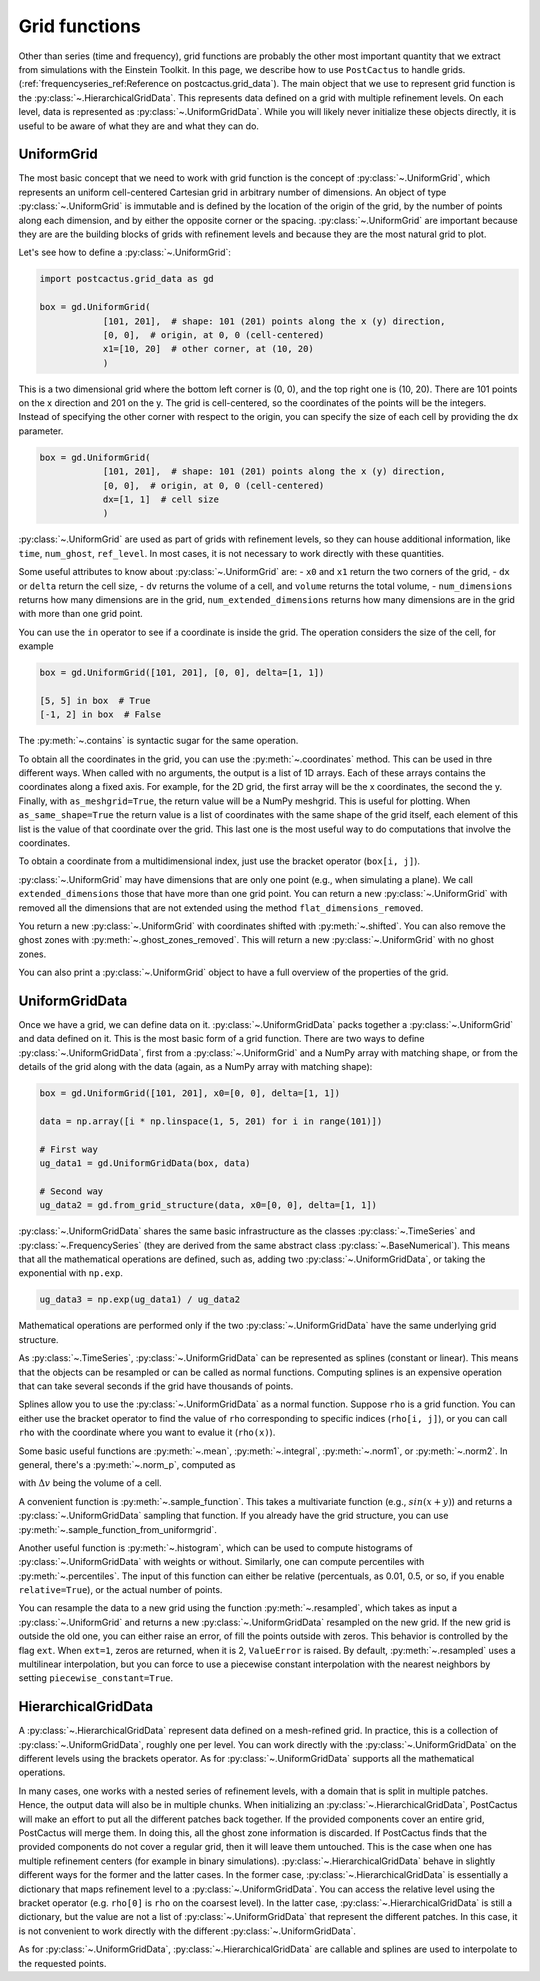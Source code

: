Grid functions
==============================

Other than series (time and frequency), grid functions are probably the other
most important quantity that we extract from simulations with the Einstein
Toolkit. In this page, we describe how to use ``PostCactus`` to handle grids.
(:ref:`frequencyseries_ref:Reference on postcactus.grid_data`). The main object
that we use to represent grid function is the
:py:class:`~.HierarchicalGridData`. This represents data defined on a grid with
multiple refinement levels. On each level, data is represented as
:py:class:`~.UniformGridData`. While you will likely never initialize these
objects directly, it is useful to be aware of what they are and what they can
do.

UniformGrid
---------------

The most basic concept that we need to work with grid function is the concept of
:py:class:`~.UniformGrid`, which represents an uniform cell-centered Cartesian
grid in arbitrary number of dimensions. An object of type
:py:class:`~.UniformGrid` is immutable and is defined by the location of the
origin of the grid, by the number of points along each dimension, and by either
the opposite corner or the spacing. :py:class:`~.UniformGrid` are important
because they are are the building blocks of grids with refinement levels and
because they are the most natural grid to plot.

Let's see how to define a :py:class:`~.UniformGrid`:

.. code-block:: python

    import postcactus.grid_data as gd

    box = gd.UniformGrid(
                [101, 201],  # shape: 101 (201) points along the x (y) direction,
                [0, 0],  # origin, at 0, 0 (cell-centered)
                x1=[10, 20]  # other corner, at (10, 20)
                )

This is a two dimensional grid where the bottom left corner is (0, 0), and the
top right one is (10, 20). There are 101 points on the x direction and 201 on
the y. The grid is cell-centered, so the coordinates of the points will be the
integers. Instead of specifying the other corner with respect to the origin, you
can specify the size of each cell by providing the ``dx`` parameter.

.. code-block:: python

    box = gd.UniformGrid(
                [101, 201],  # shape: 101 (201) points along the x (y) direction,
                [0, 0],  # origin, at 0, 0 (cell-centered)
                dx=[1, 1]  # cell size
                )

:py:class:`~.UniformGrid` are used as part of grids with refinement levels, so
they can house additional information, like ``time``, ``num_ghost``,
``ref_level``. In most cases, it is not necessary to work directly with these
quantities.

Some useful attributes to know about :py:class:`~.UniformGrid` are:
- ``x0`` and ``x1`` return the two corners of the grid,
- ``dx`` or ``delta`` return the cell size,
- ``dv`` returns the volume of a cell, and ``volume`` returns the
total volume,
- ``num_dimensions`` returns how many dimensions are in the grid,
``num_extended_dimensions`` returns how many dimensions are in the grid with
more than one grid point.

You can use the ``in`` operator to see if a coordinate is inside the grid.
The operation considers the size of the cell, for example

.. code-block:: python

    box = gd.UniformGrid([101, 201], [0, 0], delta=[1, 1])

    [5, 5] in box  # True
    [-1, 2] in box  # False

The :py:meth:`~.contains` is syntactic sugar for the same operation.

To obtain all the coordinates in the grid, you can use the
:py:meth:`~.coordinates` method. This can be used in thre different ways. When
called with no arguments, the output is a list of 1D arrays. Each of these
arrays contains the coordinates along a fixed axis. For example, for the 2D
grid, the first array will be the x coordinates, the second the y. Finally, with
``as_meshgrid=True``, the return value will be a NumPy meshgrid. This is useful
for plotting. When ``as_same_shape=True`` the return value is a list of
coordinates with the same shape of the grid itself, each element of this list is
the value of that coordinate over the grid. This last one is the most useful way
to do computations that involve the coordinates.

To obtain a coordinate from a multidimensional index, just use the bracket
operator (``box[i, j]``).

:py:class:`~.UniformGrid` may have dimensions that are only one point (e.g.,
when simulating a plane). We call ``extended_dimensions`` those that have more
than one grid point. You can return a new :py:class:`~.UniformGrid` with removed
all the dimensions that are not extended using the method
``flat_dimensions_removed``.

You return a new :py:class:`~.UniformGrid` with coordinates shifted with
:py:meth:`~.shifted`. You can also remove the ghost zones with
:py:meth:`~.ghost_zones_removed`. This will return a new
:py:class:`~.UniformGrid` with no ghost zones.

You can also print a :py:class:`~.UniformGrid` object to have a full overview
of the properties of the grid.

UniformGridData
---------------

Once we have a grid, we can define data on it. :py:class:`~.UniformGridData`
packs together a :py:class:`~.UniformGrid` and data defined on it. This is the
most basic form of a grid function. There are two ways to define
:py:class:`~.UniformGridData`, first from a :py:class:`~.UniformGrid` and a
NumPy array with matching shape, or from the details of the grid along with
the data (again, as a NumPy array with matching shape):

.. code-block:: python

    box = gd.UniformGrid([101, 201], x0=[0, 0], delta=[1, 1])

    data = np.array([i * np.linspace(1, 5, 201) for i in range(101)])

    # First way
    ug_data1 = gd.UniformGridData(box, data)

    # Second way
    ug_data2 = gd.from_grid_structure(data, x0=[0, 0], delta=[1, 1])

:py:class:`~.UniformGridData` shares the same basic infrastructure as the
classes :py:class:`~.TimeSeries` and :py:class:`~.FrequencySeries` (they are
derived from the same abstract class :py:class:`~.BaseNumerical`). This means
that all the mathematical operations are defined, such as, adding two
:py:class:`~.UniformGridData`, or taking the exponential with ``np.exp``.

.. code-block:: python

    ug_data3 = np.exp(ug_data1) / ug_data2

Mathematical operations are performed only if the two
:py:class:`~.UniformGridData` have the same underlying grid structure.

As :py:class:`~.TimeSeries`, :py:class:`~.UniformGridData` can be represented as
splines (constant or linear). This means that the objects can be resampled or
can be called as normal functions. Computing splines is an expensive operation
that can take several seconds if the grid have thousands of points.

Splines allow you to use the :py:class:`~.UniformGridData` as a normal function.
Suppose ``rho`` is a grid function. You can either use the bracket operator to
find the value of ``rho`` corresponding to specific indices (``rho[i, j]``), or
you can call ``rho`` with the coordinate where you want to evalue it
(``rho(x)``).

Some basic useful functions are :py:meth:`~.mean`, :py:meth:`~.integral`,
:py:meth:`~.norm1`, or :py:meth:`~.norm2`. In general, there's a
:py:meth:`~.norm_p`, computed as

.. :math:

   \| u \|_p = \left( \Delta v  \sum \|u \| \right)^{(1/p)}

with :math:`\Delta v` being the volume of a cell.

A convenient function is :py:meth:`~.sample_function`. This takes a multivariate
function (e.g., :math:`sin(x + y)`) and returns a :py:class:`~.UniformGridData`
sampling that function. If you already have the grid structure, you can use
:py:meth:`~.sample_function_from_uniformgrid`.

Another useful function is :py:meth:`~.histogram`, which can be used to compute
histograms of :py:class:`~.UniformGridData` with weights or without. Similarly,
one can compute percentiles with :py:meth:`~.percentiles`. The input of this
function can either be relative (percentuals, as 0.01, 0.5, or so, if you enable
``relative=True``), or the actual number of points.

You can resample the data to a new grid using the function
:py:meth:`~.resampled`, which takes as input a :py:class:`~.UniformGrid` and
returns a new :py:class:`~.UniformGridData` resampled on the new grid. If the
new grid is outside the old one, you can either raise an error, of fill the
points outside with zeros. This behavior is controlled by the flag ``ext``. When
``ext=1``, zeros are returned, when it is 2, ``ValueError`` is raised. By
default, :py:meth:`~.resampled` uses a multilinear interpolation, but you can
force to use a piecewise constant interpolation with the nearest neighbors by
setting ``piecewise_constant=True``.

HierarchicalGridData
--------------------

A :py:class:`~.HierarchicalGridData` represent data defined on a mesh-refined
grid. In practice, this is a collection of :py:class:`~.UniformGridData`,
roughly one per level. You can work directly with the
:py:class:`~.UniformGridData` on the different levels using the brackets
operator. As for :py:class:`~.UniformGridData` supports all the mathematical
operations.

In many cases, one works with a nested series of refinement levels, with a
domain that is split in multiple patches. Hence, the output data will also be in
multiple chunks. When initializing an :py:class:`~.HierarchicalGridData`,
PostCactus will make an effort to put all the different patches back together.
If the provided components cover an entire grid, PostCactus will merge them. In
doing this, all the ghost zone information is discarded. If PostCactus finds
that the provided components do not cover a regular grid, then it will leave
them untouched. This is the case when one has multiple refinement centers (for
example in binary simulations). :py:class:`~.HierarchicalGridData` behave in
slightly different ways for the former and the latter cases. In the former case,
:py:class:`~.HierarchicalGridData` is essentially a dictionary that maps
refinement level to a :py:class:`~.UniformGridData`. You can access the relative
level using the bracket operator (e.g. ``rho[0]`` is ``rho`` on the coarsest
level). In the latter case, :py:class:`~.HierarchicalGridData` is still a
dictionary, but the value are not a list of :py:class:`~.UniformGridData` that
represent the different patches. In this case, it is not convenient to work
directly with the different :py:class:`~.UniformGridData`.

As for :py:class:`~.UniformGridData`, :py:class:`~.HierarchicalGridData` are
callable and splines are used to interpolate to the requested points.
